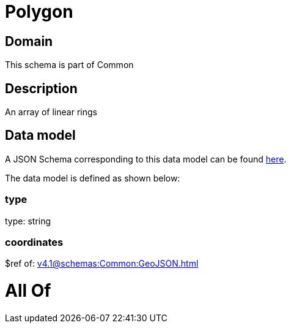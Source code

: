= Polygon

[#domain]
== Domain

This schema is part of Common

[#description]
== Description

An array of linear rings


[#data_model]
== Data model

A JSON Schema corresponding to this data model can be found https://tmforum.org[here].

The data model is defined as shown below:


=== type
type: string


=== coordinates
$ref of: xref:v4.1@schemas:Common:GeoJSON.adoc[]


= All Of 
